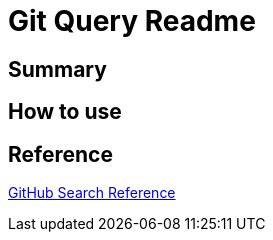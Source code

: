 = Git Query Readme

== Summary

== How to use

== Reference

https://docs.github.com/en/rest/reference/search[GitHub Search Reference]